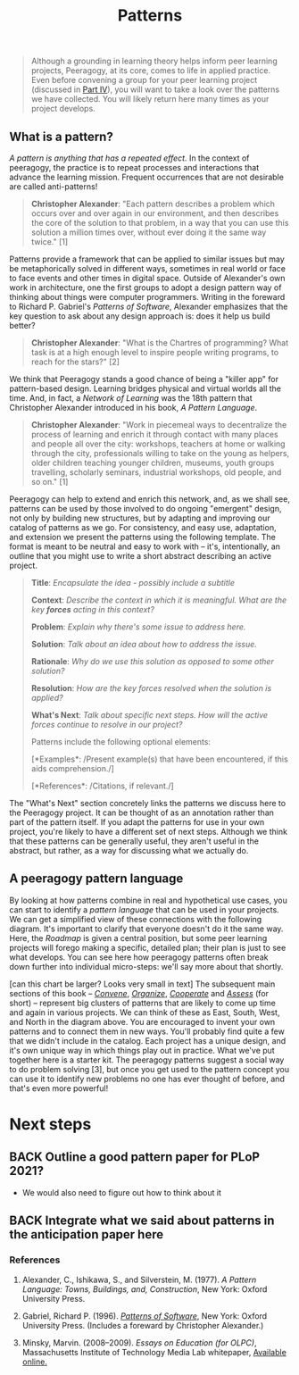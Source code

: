 #+TITLE: Patterns
#+FIRN_ORDER: 6

#+BEGIN_QUOTE
  Although a grounding in learning theory helps inform peer learning
  projects, Peeragogy, at its core, comes to life in applied practice.
  Even before convening a group for your peer learning project
  (discussed in [[http://peeragogy.github.io/convening.html][Part IV]]),
  you will want to take a look over the patterns we have collected. You
  will likely return here many times as your project develops.
#+END_QUOTE

** What is a pattern?
   :PROPERTIES:
   :CUSTOM_ID: what-is-a-pattern
   :END:

/A pattern is anything that has a repeated effect./  In the context of
peeragogy, the practice is to repeat processes and interactions that
advance the learning mission. Frequent occurrences that are not
desirable are called anti-patterns!

#+BEGIN_QUOTE
  *Christopher Alexander*: "Each pattern describes a problem which
  occurs over and over again in our environment, and then describes the
  core of the solution to that problem, in a way that you can use this
  solution a million times over, without ever doing it the same way
  twice." [1]
#+END_QUOTE

Patterns provide a framework that can be applied to similar issues but
may be metaphorically solved in different ways, sometimes in real world
or face to face events and other times in digital space. Outside of
Alexander's own work in architecture, one the first groups to adopt a
design pattern way of thinking about things were computer programmers.
Writing in the foreward to Richard P. Gabriel's /Patterns of Software/,
Alexander emphasizes that the key question to ask about any design
approach is: does it help us build better?

#+BEGIN_QUOTE
  *Christopher Alexander*: "What is the Chartres of programming? What
  task is at a high enough level to inspire people writing programs, to
  reach for the stars?" [2]
#+END_QUOTE

We think that Peeragogy stands a good chance of being a "killer app" for
pattern-based design.  Learning bridges physical and virtual worlds all
the time.  And, in fact, a /Network of Learning/ was the 18th pattern
that Christopher Alexander introduced in his book, /A Pattern Language/.

#+BEGIN_QUOTE
  *Christopher Alexander*: "Work in piecemeal ways to decentralize the
  process of learning and enrich it through contact with many places and
  people all over the city: workshops, teachers at home or walking
  through the city, professionals willing to take on the young as
  helpers, older children teaching younger children, museums, youth
  groups travelling, scholarly seminars, industrial workshops, old
  people, and so on." [1]
#+END_QUOTE

Peeragogy can help to extend and enrich this network, and, as we shall
see, patterns can be used by those involved to do ongoing "emergent"
design, not only by building new structures, but by adapting and
improving our catalog of patterns as we go.  For consistency, and easy
use, adaptation, and extension we present the patterns using the
following template.  The format is meant to be neutral and easy to work
with -- it's, intentionally, an outline that you might use to write a
short abstract describing an active project.

#+BEGIN_QUOTE
  *Title*: /Encapsulate the idea - possibly include a subtitle/

  *Context*: /Describe the context in which it is meaningful. What are
  the key *forces* acting in this context?/

  *Problem*: /Explain why there's some issue to address here./

  *Solution*: /Talk about an idea about how to address the issue./

  *Rationale*: /Why do we use this solution as opposed to some other
  solution?/

  *Resolution*: /How are the key forces resolved when the solution is
  applied?/

  *What's Next*: /Talk about specific next steps. How will the active
  forces continue to resolve in our project?/

  Patterns include the following optional elements:

  [*Examples*: /Present example(s) that have been encountered, if this
  aids comprehension./]

  [*References*: /Citations, if relevant./]
#+END_QUOTE

The "What's Next" section concretely links the patterns we discuss here
to the Peeragogy project. It can be thought of as an annotation rather
than part of the pattern itself. If you adapt the patterns for use in
your own project, you're likely to have a different set of next steps.
Although we think that these patterns can be generally useful, they
aren't useful in the abstract, but rather, as a way for discussing what
we actually do.

** A peeragogy pattern language
   :PROPERTIES:
   :CUSTOM_ID: a-peeragogy-pattern-language
   :END:

By looking at how patterns combine in real and hypothetical use cases,
you can start to identify a /pattern language/ that can be used in your
projects. We can get a simplified view of these connections with the
following diagram.  It's important to clarify that everyone doesn't do
it the same way.  Here, the /Roadmap/ is given a central position, but
some peer learning projects will forego making a specific, detailed
plan; their plan is just to see what develops. You can see here how
peeragogy patterns often break down further into individual micro-steps:
we'll say more about that shortly.

[[file:static/images/pattern-language.jpg]] [can this chart be larger? Looks
very small in text] The subsequent main sections of this book --
[[http://peeragogy.org/convene/][/Convene/]],
[[http://peeragogy.org/organize/][/Organize/]],
[[http://peeragogy.org/facilitate/][/Cooperate/]] and
[[http://peeragogy.org/assessment/][/Assess/]] (for short) -- represent
big clusters of patterns that are likely to come up time and again in
various projects.  We can think of these as East, South, West, and North
in the diagram above. You are encouraged to invent your own patterns and
to connect them in new ways. You'll probably find quite a few that we
didn't include in the catalog. Each project has a unique design, and
it's own unique way in which things play out in practice. What we've put
together here is a starter kit. The peeragogy patterns suggest a social
way to do problem solving [3], but once you get used to the pattern
concept you can use it to identify new problems no one has ever thought
of before, and that's even more powerful!

* Next steps

** BACK Outline a good pattern paper for PLoP 2021?
- We would also need to figure out how to think about it
** BACK Integrate what we said about patterns in the anticipation paper here

*** References
    :PROPERTIES:
    :CUSTOM_ID: references
    :END:

1. Alexander, C., Ishikawa, S., and Silverstein, M. (1977). /A Pattern
   Language: Towns, Buildings, and, Construction/, New York: Oxford
   University Press.

2. Gabriel, Richard P. (1996).
   /[[http://dreamsongs.net/Files/PatternsOfSoftware.pdf][Patterns of
   Software]]/, New York: Oxford University Press. (Includes a foreward
   by Christopher Alexander.)

3. Minsky, Marvin. (2008--2009). /Essays on Education (for OLPC)/,
   Massachusetts Institute of Technology Media Lab whitepaper,
   [[http://web.media.mit.edu/~minsky/OLPC-1.html][Available online.]]

